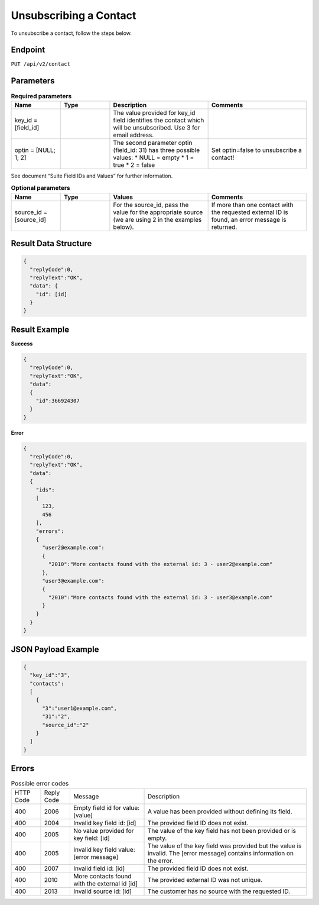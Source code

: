 Unsubscribing a Contact
=======================

To unsubscribe a contact, follow the steps below.

Endpoint
--------

``PUT /api/v2/contact``

Parameters
----------

.. list-table:: **Required parameters**
   :header-rows: 1
   :widths: 20 20 40 40

   * - Name
     - Type
     - Description
     - Comments
   * - key_id = [field_id]
     -
     - The value provided for key_id field identifies the contact which will be unsubscribed.
       Use 3 for email address.
     -
   * - optin = [NULL; 1; 2]
     -
     - The second parameter optin (field_id: 31) has three possible values:
       * NULL = empty
       * 1 = true
       * 2 = false
     - Set optin=false to unsubscribe a contact!

See document “Suite Field IDs and Values” for further information.

.. list-table:: **Optional parameters**
   :header-rows: 1
   :widths: 20 20 40 40

   * - Name
     - Type
     - Values
     - Comments
   * - source_id = [source_id]
     -
     - For the source_id, pass the value for the appropriate source (we are using 2 in the examples below).
     - If more than one contact with the requested external ID is found, an error message is returned.

Result Data Structure
---------------------

.. code-block:: json

   {
     "replyCode":0,
     "replyText":"OK",
     "data": {
       "id": [id]
     }
   }

Result Example
--------------

**Success**

.. code-block:: json

   {
     "replyCode":0,
     "replyText":"OK",
     "data":
     {
       "id":366924307
     }
   }

**Error**

.. code-block:: json

   {
     "replyCode":0,
     "replyText":"OK",
     "data":
     {
       "ids":
       [
         123,
         456
       ],
       "errors":
       {
         "user2@example.com":
         {
           "2010":"More contacts found with the external id: 3 - user2@example.com"
         },
         "user3@example.com":
         {
           "2010":"More contacts found with the external id: 3 - user3@example.com"
         }
       }
     }
   }

JSON Payload Example
--------------------

.. code-block:: json

   {
     "key_id":"3",
     "contacts":
     [
       {
         "3":"user1@example.com",
         "31":"2",
         "source_id":"2"
       }
     ]
   }

Errors
------

.. list-table:: Possible error codes

   * - HTTP Code
     - Reply Code
     - Message
     - Description
   * - 400
     - 2006
     - Empty field id for value: [value]
     - A value has been provided without defining its field.
   * - 400
     - 2004
     - Invalid key field id: [id]
     - The provided field ID does not exist.
   * - 400
     - 2005
     - No value provided for key field: [id]
     - The value of the key field has not been provided or is empty.
   * - 400
     - 2005
     - Invalid key field value: [error message]
     - The value of the key field was provided but the value is invalid. The [error message] contains information on the error.
   * - 400
     - 2007
     - Invalid field id: [id]
     - The provided field ID does not exist.
   * - 400
     - 2010
     - More contacts found with the external id [id]
     - The provided external ID was not unique.
   * - 400
     - 2013
     - Invalid source id: [id]
     - The customer has no source with the requested ID.
